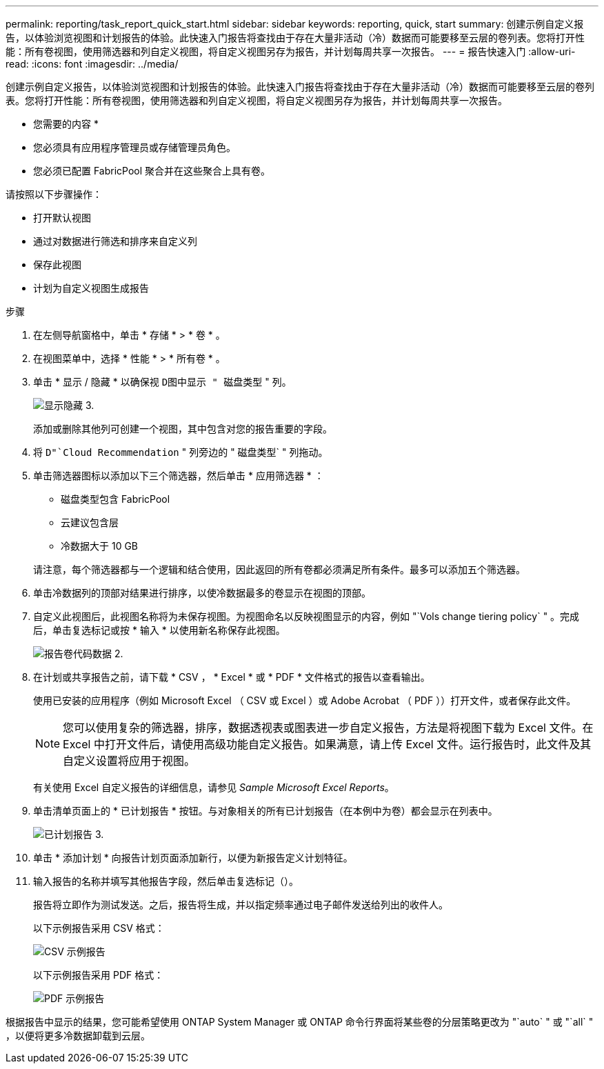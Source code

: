 ---
permalink: reporting/task_report_quick_start.html 
sidebar: sidebar 
keywords: reporting, quick, start 
summary: 创建示例自定义报告，以体验浏览视图和计划报告的体验。此快速入门报告将查找由于存在大量非活动（冷）数据而可能要移至云层的卷列表。您将打开性能：所有卷视图，使用筛选器和列自定义视图，将自定义视图另存为报告，并计划每周共享一次报告。 
---
= 报告快速入门
:allow-uri-read: 
:icons: font
:imagesdir: ../media/


[role="lead"]
创建示例自定义报告，以体验浏览视图和计划报告的体验。此快速入门报告将查找由于存在大量非活动（冷）数据而可能要移至云层的卷列表。您将打开性能：所有卷视图，使用筛选器和列自定义视图，将自定义视图另存为报告，并计划每周共享一次报告。

* 您需要的内容 *

* 您必须具有应用程序管理员或存储管理员角色。
* 您必须已配置 FabricPool 聚合并在这些聚合上具有卷。


请按照以下步骤操作：

* 打开默认视图
* 通过对数据进行筛选和排序来自定义列
* 保存此视图
* 计划为自定义视图生成报告


.步骤
. 在左侧导航窗格中，单击 * 存储 * > * 卷 * 。
. 在视图菜单中，选择 * 性能 * > * 所有卷 * 。
. 单击 * 显示 / 隐藏 * 以确保视 `D图中显示 " 磁盘类型` " 列。
+
image::../media/show_hide_3.png[显示隐藏 3.]

+
添加或删除其他列可创建一个视图，其中包含对您的报告重要的字段。

. 将 `D"`Cloud Recommendation` " 列旁边的 " 磁盘类型` " 列拖动。
. 单击筛选器图标以添加以下三个筛选器，然后单击 * 应用筛选器 * ：
+
** 磁盘类型包含 FabricPool
** 云建议包含层
** 冷数据大于 10 GBimage:../media/filter_cold_data_2.png[""]


+
请注意，每个筛选器都与一个逻辑和结合使用，因此返回的所有卷都必须满足所有条件。最多可以添加五个筛选器。

. 单击冷数据列的顶部对结果进行排序，以使冷数据最多的卷显示在视图的顶部。
. 自定义此视图后，此视图名称将为未保存视图。为视图命名以反映视图显示的内容，例如 "`Vols change tiering policy` " 。完成后，单击复选标记或按 * 输入 * 以使用新名称保存此视图。
+
image::../media/report_vol_code_data_2.png[报告卷代码数据 2.]

. 在计划或共享报告之前，请下载 * CSV ， * Excel * 或 * PDF * 文件格式的报告以查看输出。
+
使用已安装的应用程序（例如 Microsoft Excel （ CSV 或 Excel ）或 Adobe Acrobat （ PDF ））打开文件，或者保存此文件。

+
[NOTE]
====
您可以使用复杂的筛选器，排序，数据透视表或图表进一步自定义报告，方法是将视图下载为 Excel 文件。在 Excel 中打开文件后，请使用高级功能自定义报告。如果满意，请上传 Excel 文件。运行报告时，此文件及其自定义设置将应用于视图。

====
+
有关使用 Excel 自定义报告的详细信息，请参见 _Sample Microsoft Excel Reports_。

. 单击清单页面上的 * 已计划报告 * 按钮。与对象相关的所有已计划报告（在本例中为卷）都会显示在列表中。
+
image::../media/scheduled_reports_3.gif[已计划报告 3.]

. 单击 * 添加计划 * 向报告计划页面添加新行，以便为新报告定义计划特征。
. 输入报告的名称并填写其他报告字段，然后单击复选标记（image:../media/blue_check.gif[""]）。
+
报告将立即作为测试发送。之后，报告将生成，并以指定频率通过电子邮件发送给列出的收件人。

+
以下示例报告采用 CSV 格式：

+
image::../media/csv_sample_report.gif[CSV 示例报告]

+
以下示例报告采用 PDF 格式：

+
image::../media/pdf_sample_report.gif[PDF 示例报告]



根据报告中显示的结果，您可能希望使用 ONTAP System Manager 或 ONTAP 命令行界面将某些卷的分层策略更改为 "`auto` " 或 "`all` " ，以便将更多冷数据卸载到云层。
